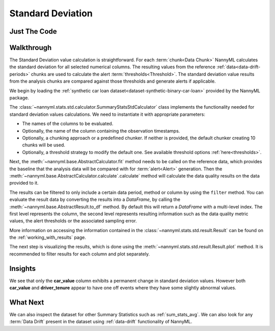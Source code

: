 .. _sum_stats_std:

==================
Standard Deviation
==================


Just The Code
-------------

.. nbimport::
    :path: ./example_notebooks/Tutorial - Stats - Std.ipynb
    :cells: 1 3 4 6

Walkthrough
-----------

The Standard Deviation value calculation is straightforward.
For each :term:`chunk<Data Chunk>` NannyML calculates the standard deviation for all selected numerical columns.
The resulting
values from the reference :ref:`data<data-drift-periods>` chunks are used to calculate the
alert :term:`thresholds<Threshold>`. The standard deviation value results from the analysis chunks are
compared against those thresholds and generate alerts if applicable.

We begin by loading the :ref:`synthetic car loan dataset<dataset-synthetic-binary-car-loan>` provided by the NannyML package.

.. nbimport::
    :path: ./example_notebooks/Tutorial - Stats - Std.ipynb
    :cells: 1

.. nbtable::
    :path: ./example_notebooks/Tutorial - Stats - Std.ipynb
    :cell: 2

The :class:`~nannyml.stats.std.calculator.SummaryStatsStdCalculator` class implements
the functionality needed for standard deviation values calculations.
We need to instantiate it with appropriate parameters:

- The names of the columns to be evaluated.
- Optionally, the name of the column containing the observation timestamps.
- Optionally, a chunking approach or a predefined chunker. If neither is provided, the default
  chunker creating 10 chunks will be used.
- Optionally, a threshold strategy to modify the default one. See available threshold options
  :ref:`here<thresholds>`.

.. nbimport::
    :path: ./example_notebooks/Tutorial - Stats - Std.ipynb
    :cells: 3

Next, the :meth:`~nannyml.base.AbstractCalculator.fit` method needs
to be called on the reference data, which provides the baseline that the analysis data will be
compared with for :term:`alert<Alert>` generation. Then the
:meth:`~nannyml.base.AbstractCalculator.calculate`.calculate` method will
calculate the data quality results on the data provided to it.

The results can be filtered to only include a certain data period, method or column by using the ``filter`` method.
You can evaluate the result data by converting the results into a `DataFrame`,
by calling the :meth:`~nannyml.base.AbstractResult.to_df` method.
By default this will return a `DataFrame` with a multi-level index. The first level represents the column, the second level
represents resulting information such as the data quality metric values, the alert thresholds or the associated sampling error.

.. nbimport::
    :path: ./example_notebooks/Tutorial - Stats - Std.ipynb
    :cells: 4

.. nbtable::
    :path: ./example_notebooks/Tutorial - Stats - Std.ipynb
    :cell: 5

More information on accessing the information contained in the
:class:`~nannyml.stats.std.result.Result`
can be found on the :ref:`working_with_results` page.

The next step is visualizing the results, which is done using the
:meth:`~nannyml.stats.std.result.Result.plot` method.
It is recommended to filter results for each column and plot separately.

.. nbimport::
    :path: ./example_notebooks/Tutorial - Stats - Std.ipynb
    :cells: 6

.. image:: /_static/tutorials/stats/std-car_value.svg
.. image:: /_static/tutorials/stats/std-debt_to_income_ratio.svg
.. image:: /_static/tutorials/stats/std-driver_tenure.svg

Insights
--------
We see that only the **car_value** column exhibits a permanent change in standard deviation values.
However both **car_value** and **driver_tenure** appear to have one off events where they have some
slightly abnormal values.


What Next
---------

We can also inspect the dataset for other Summary Statistics such as :ref:`sum_stats_avg`.
We can also look for any :term:`Data Drift` present in the dataset using :ref:`data-drift` functionality of
NannyML.
